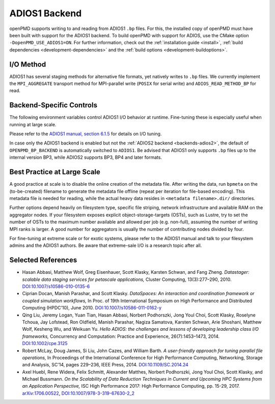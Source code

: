 .. _backends-adios1:

ADIOS1 Backend
==============

openPMD supports writing to and reading from ADIOS1 ``.bp`` files.
For this, the installed copy of openPMD must have been built with support for the ADIOS1 backend.
To build openPMD with support for ADIOS, use the CMake option ``-DopenPMD_USE_ADIOS1=ON``.
For further information, check out the :ref:`installation guide <install>`,
:ref:`build dependencies <development-dependencies>` and the :ref:`build options <development-buildoptions>`.


I/O Method
----------

ADIOS1 has several staging methods for alternative file formats, yet natively writes to ``.bp`` files.
We currently implement the ``MPI_AGGREGATE`` transport method for MPI-parallel write (``POSIX`` for serial write) and ``ADIOS_READ_METHOD_BP`` for read.


Backend-Specific Controls
-------------------------

The following environment variables control ADIOS1 I/O behavior at runtime.
Fine-tuning these is especially useful when running at large scale.

==================================== ========= ================================================================================
environment variable                 default   description
==================================== ========= ================================================================================
``OPENPMD_ADIOS_NUM_AGGREGATORS``    ``1``     Number of I/O aggregator nodes for ADIOS1 ``MPI_AGGREGATE`` transport method.
``OPENPMD_ADIOS_NUM_OST``            ``0``     Number of I/O OSTs for ADIOS1 ``MPI_AGGREGATE`` transport method.
``OPENPMD_ADIOS_HAVE_METADATA_FILE`` ``1``     Online creation of the adios journal file (``1``: yes, ``0``: no).
``OPENPMD_BP_BACKEND``              ``ADIOS2`` Chose preferred ``.bp`` file backend if ``ADIOS1`` and ``ADIOS2`` are available.
==================================== ========= ================================================================================

Please refer to the `ADIOS1 manual, section 6.1.5 <https://users.nccs.gov/~pnorbert/ADIOS-UsersManual-1.13.1.pdf>`_ for details on I/O tuning.

In case only the ADIOS1 backend is enabled but not the :ref:`ADIOS2 backend <backends-adios2>`, the default of ``OPENPMD_BP_BACKEND`` is automatically switched to ``ADIOS1``.
Be advised that ADIOS1 only supports ``.bp`` files up to the internal version BP3, while ADIOS2 supports BP3, BP4 and later formats.


Best Practice at Large Scale
----------------------------

A good practice at scale is to disable the online creation of the metadata file.
After writing the data, run ``bpmeta`` on the (to-be-created) filename to generate the metadata file offline (repeat per iteration for file-based encoding).
This metadata file is needed for reading, while the actual heavy data resides in ``<metadata filename>.dir/`` directories.

Further options depend heavily on filesystem type, specific file striping, network infrastructure and available RAM on the aggregator nodes.
If your filesystem exposes explicit object-storage-targets (OSTs), such as Lustre, try to set the number of OSTs to the maximum number available and allowed per job (e.g. non-full), assuming the number of writing MPI ranks is larger.
A good number for aggregators is usually the number of contributing nodes divided by four.

For fine-tuning at extreme scale or for exotic systems, please refer to the ADIOS1 manual and talk to your filesystem admins and the ADIOS1 authors.
Be aware that extreme-sale I/O is a research topic after all.

Selected References
-------------------

* Hasan Abbasi, Matthew Wolf, Greg Eisenhauer, Scott Klasky, Karsten Schwan, and Fang Zheng.
  *Datastager: scalable data staging services for petascale applications,*
  Cluster Computing, 13(3):277–290, 2010.
  `DOI:10.1007/s10586-010-0135-6 <https://doi.org/10.1007/s10586-010-0135-6>`_

* Ciprian Docan, Manish Parashar, and Scott Klasky.
  *DataSpaces: An interaction and coordination framework or coupled simulation workflows,*
  In Proc. of 19th International Symposium on High Performance and Distributed Computing (HPDC’10), June 2010.
  `DOI:10.1007/s10586-011-0162-y <https://doi.org/10.1007/s10586-011-0162-y>`_

* Qing Liu, Jeremy Logan, Yuan Tian, Hasan Abbasi, Norbert Podhorszki, Jong Youl Choi, Scott Klasky, Roselyne Tchoua, Jay Lofstead, Ron Oldfield, Manish Parashar, Nagiza Samatova, Karsten Schwan, Arie Shoshani, Matthew Wolf, Kesheng Wu, and Weikuan Yu.
  *Hello ADIOS: the challenges and lessons of developing leadership class I/O frameworks,*
  Concurrency and Computation: Practice and Experience, 26(7):1453–1473, 2014.
  `DOI:10.1002/cpe.3125 <https://doi.org/10.1002/cpe.3125>`_

* Robert McLay, Doug James, Si Liu, John Cazes, and William Barth.
  *A user-friendly approach for tuning parallel file operations,*
  In Proceedings of the International Conference for High Performance Computing, Networking, Storage and Analysis, SC'14, pages 229–236, IEEE Press, 2014.
  `DOI:10.1109/SC.2014.24 <https://doi.org/10.1109/SC.2014.24>`_

* Axel Huebl, Rene Widera, Felix Schmitt, Alexander Matthes, Norbert Podhorszki, Jong Youl Choi, Scott Klasky, and Michael Bussmann.
  *On the Scalability of Data Reduction Techniques in Current and Upcoming HPC Systems from an Application Perspective,*
  ISC High Performance 2017: High Performance Computing, pp. 15-29, 2017.
  `arXiv:1706.00522 <https://arxiv.org/abs/1706.00522>`_, `DOI:10.1007/978-3-319-67630-2_2 <https://doi.org/10.1007/978-3-319-67630-2_2>`_
